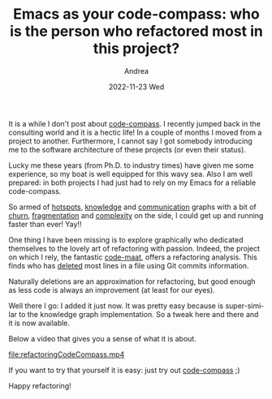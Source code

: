 #+TITLE:       Emacs as your code-compass: who is the person who refactored most in this project?
#+AUTHOR:      Andrea
#+EMAIL:       andrea-dev@hotmail.com
#+DATE:        2022-11-23 Wed
#+URI:         /blog/%y/%m/%d/emacs-as-your-code-compass-who-is-the-person-who-refactored-most-in-this-project
#+KEYWORDS:    code-compass, emacs
#+TAGS:        code-compass, emacs
#+LANGUAGE:    en
#+OPTIONS:     H:3 num:nil toc:nil \n:nil ::t |:t ^:nil -:nil f:t *:t <:t

It is a while I don't post about [[https://github.com/ag91/code-compass][code-compass]]. I recently jumped back
in the consulting world and it is a hectic life! In a couple of months
I moved from a project to another. Furthermore, I cannot say I got
somebody introducing me to the software architecture of these projects
(or even their status).

Lucky me these years (from Ph.D. to industry times) have given me some
experience, so my boat is well equipped for this wavy sea. Also I am
well prepared: in both projects I had just had to rely on my Emacs for
a reliable code-compass.

So armed of [[org-ql-search:][hotspots]], [[org-ql-search:][knowledge]] and [[org-ql-search:][communication]] graphs with a bit of
[[org-ql-search:][churn]], [[org-ql-search:][fragmentation]] and [[https://ag91.github.io/blog/2020/12/27/emacs-as-your-code-compass-how-complex-is-this-code/][complexity]] on the side, I could get up and
running faster than ever! Yay!!

One thing I have been missing is to explore graphically who dedicated
themselves to the lovely art of refactoring with passion. Indeed, the
project on which I rely, the fantastic [[org-ql-search:][code-maat]], offers a refactoring
analysis. This finds who has _deleted_ most lines in a file using Git
commits information.

Naturally deletions are an approximation for refactoring, but good
enough as less code is always an improvement (at least for our eyes).

Well there I go: I added it just now. It was pretty easy because is
super-similar to the knowledge graph implementation. So a tweak here
and there and it is now available.

Below a video that gives you a sense of what it is about.

[[file:refactoringCodeCompass.mp4]]

If you want to try that yourself it is easy: just try out [[https://github.com/ag91/code-compass][code-compass]] ;)

Happy refactoring!
